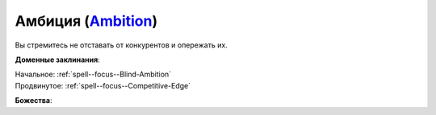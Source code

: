 .. title:: Домен амбиции (Ambition Domain)

.. rst-class:: domain
.. _Domain--Ambition:

Амбиция (`Ambition <https://2e.aonprd.com/Domains.aspx?ID=1>`_)
=============================================================================================================

Вы стремитесь не отставать от конкурентов и опережать их.

**Доменные заклинания**:

| Начальное: :ref:`spell--focus--Blind-Ambition`
| Продвинутое: :ref:`spell--focus--Competitive-Edge`


**Божества**:

.. hlist::
	:columns: 2

	* :doc:`/lost_omens/Deity/Core/Zon-Kuthon`
	* :doc:`/lost_omens/Deity/Other/Casandalee`
	* :doc:`/lost_omens/Deity/Other/Kurgess`
	* :doc:`/lost_omens/Deity/Archdevil/Baalzebul`
	* :doc:`/lost_omens/Deity/Archdevil/Mammon`
	* :doc:`/lost_omens/Deity/Queen-of-Night/Eiseth`
	* :doc:`/lost_omens/Deity/Demon-Lord/Shax`
	* :doc:`/lost_omens/Deity/Empyreal-Lord/Zohls`
	* :doc:`/lost_omens/Deity/Horseman/Szuriel`
	* :doc:`/lost_omens/Deity/Dwarven-God/Droskar`
	* :doc:`/lost_omens/Deity/Other/More/Lubaiko`
	* :doc:`/lost_omens/Deity/Other/More/Ravithra`
	* :doc:`/lost_omens/Deity/Other/More/Thamir`
	* :doc:`/lost_omens/Deity/Other/More/Ydersius`
